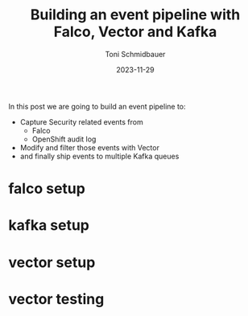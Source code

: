 #+title: Building an event pipeline with Falco, Vector and Kafka
#+author: Toni Schmidbauer
#+lastmod: [2023-11-29 Wed]
#+categories[]: OpenShift
#+draft: true
#+variable: value
#+date: 2023-11-29
#+hugo_base_dir: ../
#+OPTIONS: ^:nil

In this post we are going to build an event pipeline to:

- Capture Security related events from
  - Falco
  - OpenShift audit log
- Modify and filter those events with Vector
- and finally ship events to multiple Kafka queues

# more

* falco setup
* kafka setup
* vector setup
* vector testing
